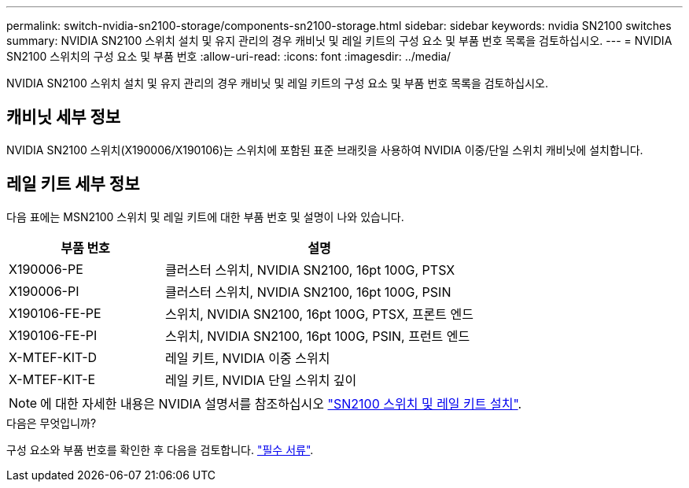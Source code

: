 ---
permalink: switch-nvidia-sn2100-storage/components-sn2100-storage.html 
sidebar: sidebar 
keywords: nvidia SN2100 switches 
summary: NVIDIA SN2100 스위치 설치 및 유지 관리의 경우 캐비닛 및 레일 키트의 구성 요소 및 부품 번호 목록을 검토하십시오. 
---
= NVIDIA SN2100 스위치의 구성 요소 및 부품 번호
:allow-uri-read: 
:icons: font
:imagesdir: ../media/


[role="lead"]
NVIDIA SN2100 스위치 설치 및 유지 관리의 경우 캐비닛 및 레일 키트의 구성 요소 및 부품 번호 목록을 검토하십시오.



== 캐비닛 세부 정보

NVIDIA SN2100 스위치(X190006/X190106)는 스위치에 포함된 표준 브래킷을 사용하여 NVIDIA 이중/단일 스위치 캐비닛에 설치합니다.



== 레일 키트 세부 정보

다음 표에는 MSN2100 스위치 및 레일 키트에 대한 부품 번호 및 설명이 나와 있습니다.

[cols="1,2"]
|===
| 부품 번호 | 설명 


 a| 
X190006-PE
 a| 
클러스터 스위치, NVIDIA SN2100, 16pt 100G, PTSX



 a| 
X190006-PI
 a| 
클러스터 스위치, NVIDIA SN2100, 16pt 100G, PSIN



 a| 
X190106-FE-PE
 a| 
스위치, NVIDIA SN2100, 16pt 100G, PTSX, 프론트 엔드



 a| 
X190106-FE-PI
 a| 
스위치, NVIDIA SN2100, 16pt 100G, PSIN, 프런트 엔드



 a| 
X-MTEF-KIT-D
 a| 
레일 키트, NVIDIA 이중 스위치



 a| 
X-MTEF-KIT-E
 a| 
레일 키트, NVIDIA 단일 스위치 깊이

|===

NOTE: 에 대한 자세한 내용은 NVIDIA 설명서를 참조하십시오 https://docs.nvidia.com/networking/display/sn2000pub/Installation["SN2100 스위치 및 레일 키트 설치"^].

.다음은 무엇입니까?
구성 요소와 부품 번호를 확인한 후 다음을 검토합니다. link:required-documentation-sn2100-storage.html["필수 서류"].
